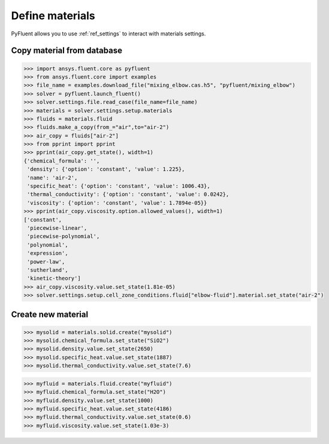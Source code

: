 Define materials
==================
PyFluent allows you to use :ref:`ref_settings` to interact with materials settings.

Copy material from database
~~~~~~~~~~~~~~~~~~~~~~~~~~~

.. code:: python

    >>> import ansys.fluent.core as pyfluent
    >>> from ansys.fluent.core import examples
    >>> file_name = examples.download_file("mixing_elbow.cas.h5", "pyfluent/mixing_elbow")
    >>> solver = pyfluent.launch_fluent()
    >>> solver.settings.file.read_case(file_name=file_name)
    >>> materials = solver.settings.setup.materials
    >>> fluids = materials.fluid
    >>> fluids.make_a_copy(from_="air",to="air-2")
    >>> air_copy = fluids["air-2"]
    >>> from pprint import pprint
    >>> pprint(air_copy.get_state(), width=1)
    {'chemical_formula': '',
     'density': {'option': 'constant', 'value': 1.225},
     'name': 'air-2',
     'specific_heat': {'option': 'constant', 'value': 1006.43},
     'thermal_conductivity': {'option': 'constant', 'value': 0.0242},
     'viscosity': {'option': 'constant', 'value': 1.7894e-05}}
    >>> pprint(air_copy.viscosity.option.allowed_values(), width=1)
    ['constant',
     'piecewise-linear',
     'piecewise-polynomial',
     'polynomial',
     'expression',
     'power-law',
     'sutherland',
     'kinetic-theory']
    >>> air_copy.viscosity.value.set_state(1.81e-05)
    >>> solver.settings.setup.cell_zone_conditions.fluid["elbow-fluid"].material.set_state("air-2")


Create new material
~~~~~~~~~~~~~~~~~~~

.. code:: python

    >>> mysolid = materials.solid.create("mysolid")
    >>> mysolid.chemical_formula.set_state("SiO2")
    >>> mysolid.density.value.set_state(2650)
    >>> mysolid.specific_heat.value.set_state(1887)
    >>> mysolid.thermal_conductivity.value.set_state(7.6)


.. code:: python

    >>> myfluid = materials.fluid.create("myfluid")
    >>> myfluid.chemical_formula.set_state("H2O")
    >>> myfluid.density.value.set_state(1000)
    >>> myfluid.specific_heat.value.set_state(4186)
    >>> myfluid.thermal_conductivity.value.set_state(0.6)
    >>> myfluid.viscosity.value.set_state(1.03e-3)